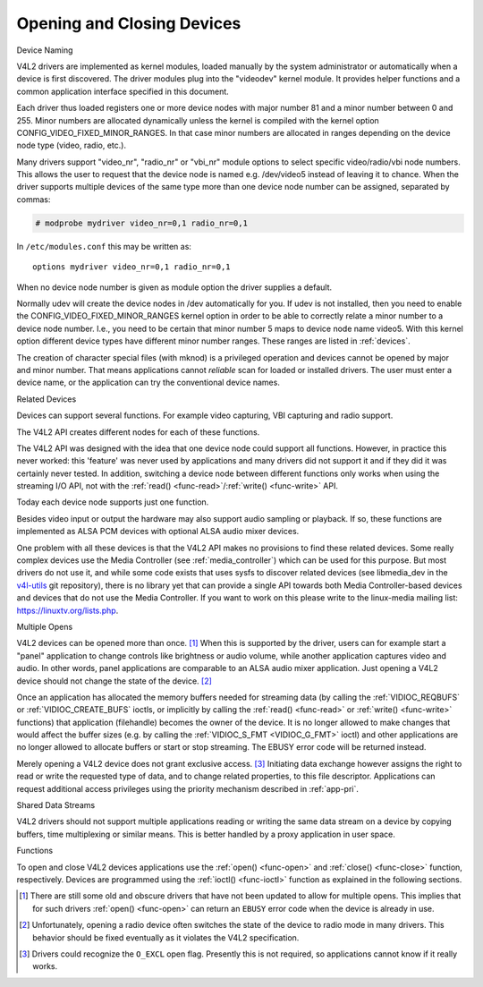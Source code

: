 .. -*- coding: utf-8; mode: rst -*-

.. _open:

***************************
Opening and Closing Devices
***************************


Device Naming

V4L2 drivers are implemented as kernel modules, loaded manually by the
system administrator or automatically when a device is first discovered.
The driver modules plug into the "videodev" kernel module. It provides
helper functions and a common application interface specified in this
document.

Each driver thus loaded registers one or more device nodes with major
number 81 and a minor number between 0 and 255. Minor numbers are
allocated dynamically unless the kernel is compiled with the kernel
option CONFIG_VIDEO_FIXED_MINOR_RANGES. In that case minor numbers
are allocated in ranges depending on the device node type (video, radio,
etc.).

Many drivers support "video_nr", "radio_nr" or "vbi_nr" module
options to select specific video/radio/vbi node numbers. This allows the
user to request that the device node is named e.g. /dev/video5 instead
of leaving it to chance. When the driver supports multiple devices of
the same type more than one device node number can be assigned,
separated by commas:

.. code-block:: none

   # modprobe mydriver video_nr=0,1 radio_nr=0,1

In ``/etc/modules.conf`` this may be written as:

::

    options mydriver video_nr=0,1 radio_nr=0,1

When no device node number is given as module option the driver supplies
a default.

Normally udev will create the device nodes in /dev automatically for
you. If udev is not installed, then you need to enable the
CONFIG_VIDEO_FIXED_MINOR_RANGES kernel option in order to be able to
correctly relate a minor number to a device node number. I.e., you need
to be certain that minor number 5 maps to device node name video5. With
this kernel option different device types have different minor number
ranges. These ranges are listed in :ref:`devices`.

The creation of character special files (with mknod) is a privileged
operation and devices cannot be opened by major and minor number. That
means applications cannot *reliable* scan for loaded or installed
drivers. The user must enter a device name, or the application can try
the conventional device names.


.. _related:

Related Devices

Devices can support several functions. For example video capturing, VBI
capturing and radio support.

The V4L2 API creates different nodes for each of these functions.

The V4L2 API was designed with the idea that one device node could
support all functions. However, in practice this never worked: this
'feature' was never used by applications and many drivers did not
support it and if they did it was certainly never tested. In addition,
switching a device node between different functions only works when
using the streaming I/O API, not with the
:ref:`read() <func-read>`/\ :ref:`write() <func-write>` API.

Today each device node supports just one function.

Besides video input or output the hardware may also support audio
sampling or playback. If so, these functions are implemented as ALSA PCM
devices with optional ALSA audio mixer devices.

One problem with all these devices is that the V4L2 API makes no
provisions to find these related devices. Some really complex devices
use the Media Controller (see :ref:`media_controller`) which can be
used for this purpose. But most drivers do not use it, and while some
code exists that uses sysfs to discover related devices (see
libmedia_dev in the
`v4l-utils <http://git.linuxtv.org/cgit.cgi/v4l-utils.git/>`__ git
repository), there is no library yet that can provide a single API
towards both Media Controller-based devices and devices that do not use
the Media Controller. If you want to work on this please write to the
linux-media mailing list:
`https://linuxtv.org/lists.php <https://linuxtv.org/lists.php>`__.


Multiple Opens

V4L2 devices can be opened more than once. [#f1]_ When this is supported
by the driver, users can for example start a "panel" application to
change controls like brightness or audio volume, while another
application captures video and audio. In other words, panel applications
are comparable to an ALSA audio mixer application. Just opening a V4L2
device should not change the state of the device. [#f2]_

Once an application has allocated the memory buffers needed for
streaming data (by calling the :ref:`VIDIOC_REQBUFS`
or :ref:`VIDIOC_CREATE_BUFS` ioctls, or
implicitly by calling the :ref:`read() <func-read>` or
:ref:`write() <func-write>` functions) that application (filehandle)
becomes the owner of the device. It is no longer allowed to make changes
that would affect the buffer sizes (e.g. by calling the
:ref:`VIDIOC_S_FMT <VIDIOC_G_FMT>` ioctl) and other applications are
no longer allowed to allocate buffers or start or stop streaming. The
EBUSY error code will be returned instead.

Merely opening a V4L2 device does not grant exclusive access. [#f3]_
Initiating data exchange however assigns the right to read or write the
requested type of data, and to change related properties, to this file
descriptor. Applications can request additional access privileges using
the priority mechanism described in :ref:`app-pri`.


Shared Data Streams

V4L2 drivers should not support multiple applications reading or writing
the same data stream on a device by copying buffers, time multiplexing
or similar means. This is better handled by a proxy application in user
space.


Functions

To open and close V4L2 devices applications use the
:ref:`open() <func-open>` and :ref:`close() <func-close>` function,
respectively. Devices are programmed using the
:ref:`ioctl() <func-ioctl>` function as explained in the following
sections.

.. [#f1]
   There are still some old and obscure drivers that have not been
   updated to allow for multiple opens. This implies that for such
   drivers :ref:`open() <func-open>` can return an ``EBUSY`` error code
   when the device is already in use.

.. [#f2]
   Unfortunately, opening a radio device often switches the state of the
   device to radio mode in many drivers. This behavior should be fixed
   eventually as it violates the V4L2 specification.

.. [#f3]
   Drivers could recognize the ``O_EXCL`` open flag. Presently this is
   not required, so applications cannot know if it really works.
